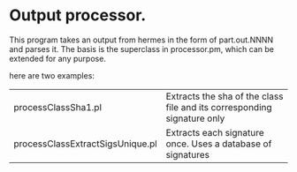 
* Output processor.

This program takes an output from hermes in the form of part.out.NNNN and parses it.
The basis is the superclass in processor.pm, which can be extended for any purpose.

here are two examples:


| processClassSha1.pl              | Extracts the sha of the class file and its corresponding signature only |
| processClassExtractSigsUnique.pl | Extracts each signature once. Uses a database of signatures             |

